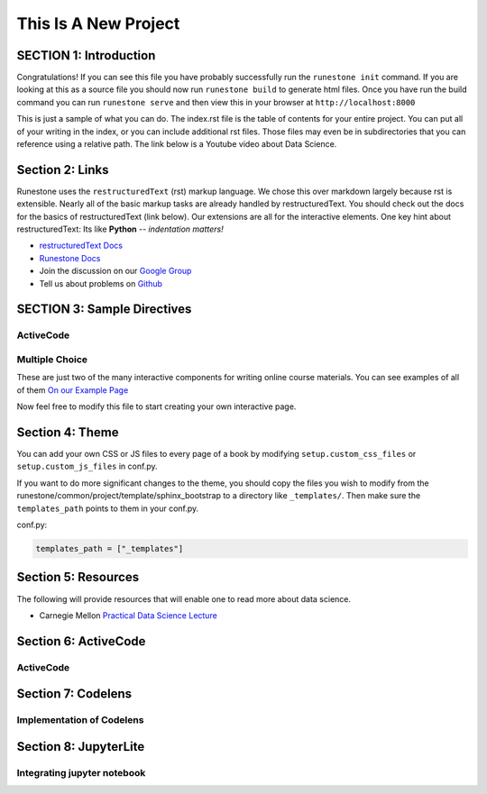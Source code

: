 =====================
This Is A New Project
=====================

.. Here is were you specify the content and order of your new book.

.. Each section heading (e.g. "SECTION 1: A Random Section") will be
   a heading in the table of contents. Source files that should be
   generated and included in that section should be placed on individual
   lines, with one line separating the first source filename and the
   :maxdepth: line.

.. Sources can also be included from subfolders of this directory.
   (e.g. "DataStructures/queues.rst").

SECTION 1: Introduction
:::::::::::::::::::::::

Congratulations!   If you can see this file you have probably successfully run the ``runestone init`` command.  If you are looking at this as a source file you should now run ``runestone build``  to generate html files.   Once you have run the build command you can run ``runestone serve`` and then view this in your browser at ``http://localhost:8000``

This is just a sample of what you can do.  The index.rst file is the table of contents for your entire project.  You can put all of your writing in the index, or  you can include additional rst files.  Those files may even be in subdirectories that you can reference using a relative path.
The link below is a Youtube video about Data Science.




   .. youtube:: aGu0fbkHhek





Section 2: Links
::::::::::::::::

Runestone uses the ``restructuredText`` (rst) markup language.  We chose this over markdown largely because rst is extensible.  Nearly all of the basic markup tasks are already handled by restructuredText.  You should check out the docs for the basics of restructuredText (link below). Our extensions are all for the interactive elements.  One key hint about restructuredText:  Its like **Python** -- *indentation matters!*

* `restructuredText Docs <http://docutils.sourceforge.net/rst.html>`_
* `Runestone Docs <https://runestone.academy/runestone/static/authorguide/index.html>`_
* Join the discussion on our `Google Group <https://groups.google.com/forum/#!forum/runestone_instructors>`_
* Tell us about problems on `Github <https://github.com/RunestoneInteractive/RunestoneComponents>`_



SECTION 3: Sample Directives
::::::::::::::::::::::::::::

ActiveCode
----------

.. activecode:: codeexample1
   :coach:
   :caption: This is a caption

   print("My first program adds a list of numbers")
   myList = [2, 4, 6, 8, 10]
   total = 0
   for num in myList:
       total = total + num
   print(total)

Multiple Choice
---------------

.. mchoice:: question1_2
    :multiple_answers:
    :correct: a,b,d
    :answer_a: red
    :answer_b: yellow
    :answer_c: black
    :answer_d: green
    :feedback_a: Red is a definitely one of the colors.
    :feedback_b: Yes, yellow is also correct.
    :feedback_c: Remember the acronym...ROY G BIV.  B stands for blue.
    :feedback_d: Yes, green is one of the colors.

    Which colors might be found in a rainbow? (choose all that are correct)

These are just two of the many interactive components for writing online course materials.  You can see examples of all of them `On our Example Page <http://interactivepython.org/runestone/static/overview/overview.html>`_

Now feel free to modify this file to start creating your own interactive page.


Section 4: Theme
:::::::::::::::::::

You can add your own CSS or JS files to every page of a book by modifying ``setup.custom_css_files`` or ``setup.custom_js_files`` in conf.py.

If you want to do more significant changes to the theme, you should copy the files you wish to modify from
the runestone/common/project/template/sphinx_bootstrap to a directory like ``_templates/``. Then make sure
the ``templates_path`` points to them in your conf.py.

conf.py:

.. code::

    templates_path = ["_templates"]


Section 5: Resources
:::::::::::::::::::::

The following will provide resources that will enable one to read more about data science.

* Carnegie Mellon `Practical Data Science Lecture <https://www.datasciencecourse.org/lectures/>`_

Section 6: ActiveCode
::::::::::::::::::::::
ActiveCode
--------------------------

.. activecode:: ac_ex_content
   :language: python

   Fix the following code so that it **always** correctly adds ``two`` numbers.

   * Your solution must use the parameters a and b
   ~~~~
   def add(a,b):
       return 4

   ====
   # TODO: add unit tests

   Section 7: more
   :::::::::::::::
   Adding more features to the book


Section 7: Codelens
::::::::::::::::::::::
Implementation of Codelens
------------------------------
.. codelens:: cl_ex1

   # from: http://www.ece.uci.edu/~chou/py02/python.html
   def InsertionSort(A):
       for j in range(1, len(A)):
           key = A[j]
           i = j - 1
           while (i >= 0) and (A[i] > key):
               A[i+1] = A[i]
               i = i - 1
           A[i+1] = key

   input = [8, 3, 9, 15, 29, 7, 10]
   InsertionSort(input)
   print(input)

Section 8: JupyterLite
::::::::::::::::::::::::::
Integrating jupyter notebook
--------------------------------
.. jupyterlite:: NumPy_Basics.ipynb
   :width: 100%
   :height: 800px
   :prompt: Try JupyterLite!
   :prompt_color: #00aa42
